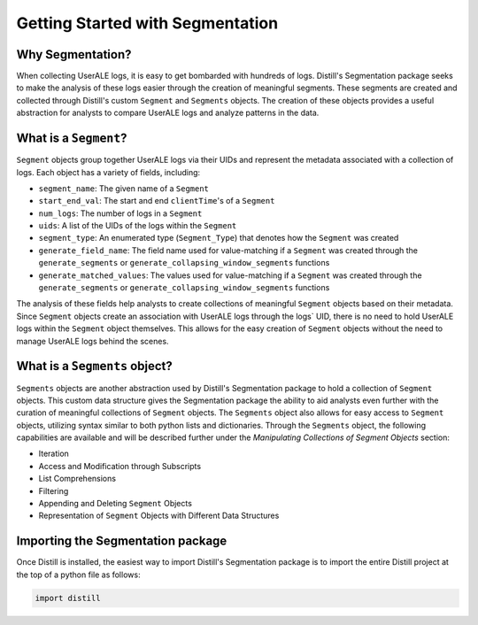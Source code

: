 .. ..

	<!---
    Licensed to the Apache Software Foundation (ASF) under one or more
	contributor license agreements.  See the NOTICE file distributed with
	this work for additional information regarding copyright ownership.
	The ASF licenses this file to You under the Apache License, Version 2.0
	(the "License"); you may not use this file except in compliance with
	the License.  You may obtain a copy of the License at

	  http://www.apache.org/licenses/LICENSE-2.0

	Unless required by applicable law or agreed to in writing, software
	distributed under the License is distributed on an "AS IS" BASIS,
	WITHOUT WARRANTIES OR CONDITIONS OF ANY KIND, either express or implied.
	See the License for the specific language governing permissions and
	limitations under the License.
	--->

=================================
Getting Started with Segmentation
=================================

Why Segmentation?
-----------------
When collecting UserALE logs, it is easy to get bombarded with hundreds of logs.  Distill's Segmentation package seeks
to make the analysis of these logs easier through the creation of meaningful segments.  These segments are created and
collected through Distill's custom ``Segment`` and ``Segments`` objects.  The creation of these objects provides a
useful abstraction for analysts to compare UserALE logs and analyze patterns in the data.

What is a ``Segment``?
----------------------
``Segment`` objects group together UserALE logs via their UIDs and represent the metadata associated with a collection
of logs.  Each object has a variety of fields, including:

* ``segment_name``: The given name of a ``Segment``
* ``start_end_val``: The start and end ``clientTime``'s of a ``Segment``
* ``num_logs``: The number of logs in a ``Segment``
* ``uids``: A list of the UIDs of the logs within the ``Segment``
* ``segment_type``: An enumerated type (``Segment_Type``) that denotes how the ``Segment`` was created
* ``generate_field_name``: The field name used for value-matching if a ``Segment`` was created through the ``generate_segments`` or ``generate_collapsing_window_segments`` functions
* ``generate_matched_values``: The values used for value-matching if a ``Segment`` was created through the ``generate_segments`` or ``generate_collapsing_window_segments`` functions

The analysis of these fields help analysts to create collections of meaningful ``Segment`` objects based on their
metadata.  Since ``Segment`` objects create an association with UserALE logs through the logs` UID, there is no need to
hold UserALE logs within the ``Segment`` object themselves.  This allows for the easy creation of ``Segment`` objects
without the need to manage UserALE logs behind the scenes.

What is a ``Segments`` object?
------------------------------
``Segments`` objects are another abstraction used by Distill's Segmentation package to hold a collection of ``Segment``
objects.  This custom data structure gives the Segmentation package the ability to aid analysts even further with the
curation of meaningful collections of ``Segment`` objects.  The ``Segments`` object also allows for easy access to
``Segment`` objects, utilizing syntax similar to both python lists and dictionaries.  Through the ``Segments`` object,
the following capabilities are available and will be described further under the *Manipulating Collections of
Segment Objects* section:

* Iteration
* Access and Modification through Subscripts
* List Comprehensions
* Filtering
* Appending and Deleting ``Segment`` Objects
* Representation of ``Segment`` Objects with Different Data Structures

Importing the Segmentation package
----------------------------------
Once Distill is installed, the easiest way to import Distill's Segmentation package is to import the entire Distill project at the top of a python
file as follows:

.. code:: python

    import distill
